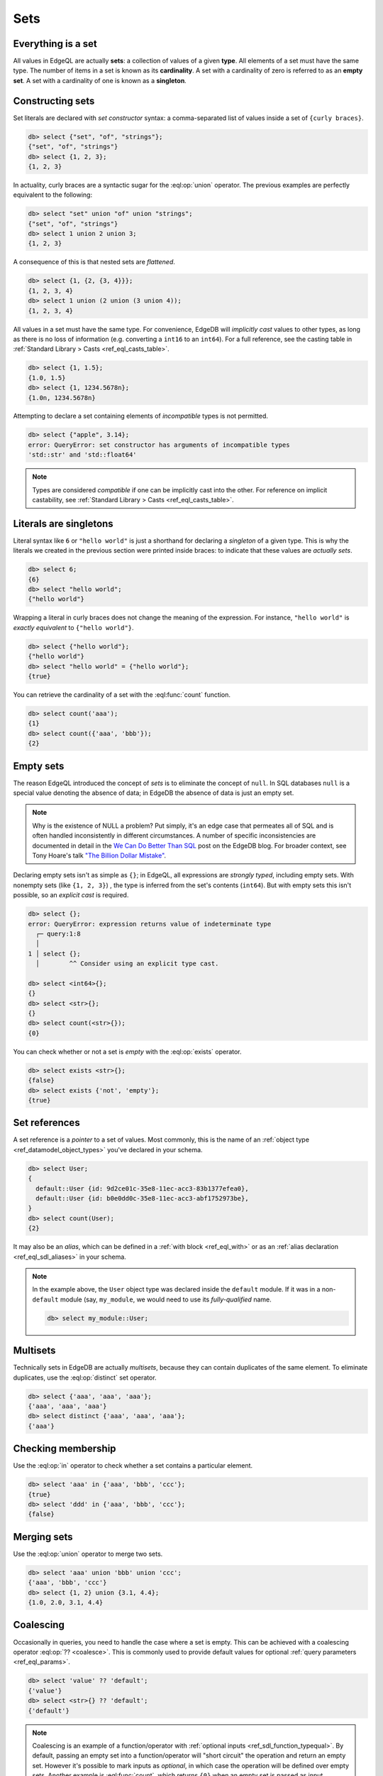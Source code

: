 .. _ref_eql_sets:

Sets
====

.. _ref_eql_everything_is_a_set:

Everything is a set
-------------------

All values in EdgeQL are actually **sets**: a collection of values of a given
**type**. All elements of a set must have the same type. The number of items in
a set is known as its **cardinality**. A set with a cardinality of zero is
referred to as an **empty set**. A set with a cardinality of one is known as a
**singleton**.

.. _ref_eql_set_constructor:

Constructing sets
-----------------

Set literals are declared with *set constructor* syntax: a comma-separated
list of values inside a set of ``{curly braces}``.

.. code-block:: edgeql-repl

  db> select {"set", "of", "strings"};
  {"set", "of", "strings"}
  db> select {1, 2, 3};
  {1, 2, 3}

In actuality, curly braces are a syntactic sugar for the
:eql:op:`union` operator. The  previous examples are perfectly
equivalent to the following:

.. code-block:: edgeql-repl

  db> select "set" union "of" union "strings";
  {"set", "of", "strings"}
  db> select 1 union 2 union 3;
  {1, 2, 3}

A consequence of this is that nested sets are *flattened*.

.. code-block:: edgeql-repl

  db> select {1, {2, {3, 4}}};
  {1, 2, 3, 4}
  db> select 1 union (2 union (3 union 4));
  {1, 2, 3, 4}

All values in a set must have the same type. For convenience, EdgeDB will
*implicitly cast* values to other types, as long as there is no loss of
information (e.g. converting a ``int16`` to an ``int64``). For a full
reference, see the casting table in :ref:`Standard Library > Casts
<ref_eql_casts_table>`.

.. code-block:: edgeql-repl

  db> select {1, 1.5};
  {1.0, 1.5}
  db> select {1, 1234.5678n};
  {1.0n, 1234.5678n}

Attempting to declare a set containing elements of *incompatible* types is not
permitted.

.. code-block:: edgeql-repl

  db> select {"apple", 3.14};
  error: QueryError: set constructor has arguments of incompatible types
  'std::str' and 'std::float64'

.. note::

  Types are considered *compatible* if one can be implicitly cast into the
  other. For reference on implicit castability, see :ref:`Standard Library >
  Casts <ref_eql_casts_table>`.

.. _ref_eql_set_literals_are_singletons:

Literals are singletons
-----------------------

Literal syntax like ``6`` or ``"hello world"`` is just a shorthand for
declaring a *singleton* of a given type. This is why the literals we created in
the previous section were printed inside braces: to indicate that these values
are *actually sets*.

.. code-block:: edgeql-repl

  db> select 6;
  {6}
  db> select "hello world";
  {"hello world"}

Wrapping a literal in curly braces does not change the meaning of the
expression. For instance, ``"hello world"`` is *exactly equivalent* to
``{"hello world"}``.

.. code-block:: edgeql-repl

  db> select {"hello world"};
  {"hello world"}
  db> select "hello world" = {"hello world"};
  {true}


You can retrieve the cardinality of a set with the :eql:func:`count` function.

.. code-block:: edgeql-repl

  db> select count('aaa');
  {1}
  db> select count({'aaa', 'bbb'});
  {2}


.. _ref_eql_empty_sets:

Empty sets
----------

The reason EdgeQL introduced the concept of *sets* is to eliminate the concept
of ``null``. In SQL databases ``null`` is a special value denoting the absence
of data; in EdgeDB the absence of data is just an empty set.

.. note::

  Why is the existence of NULL a problem? Put simply, it's an edge case that
  permeates all of SQL and is often handled inconsistently in different
  circumstances. A number of specific inconsistencies are documented in detail
  in the `We Can Do Better Than SQL
  </blog/we-can-do-better-than-sql#null-a-bag-of-surprises>`_ post on the
  EdgeDB blog. For broader context, see Tony Hoare's talk
  `"The Billion Dollar Mistake" <https://bit.ly/3H238oG>`_.


Declaring empty sets isn't as simple as ``{}``; in EdgeQL, all expressions are
*strongly typed*, including empty sets. With nonempty sets (like ``{1, 2, 3}``)
, the type is inferred from the set's contents (``int64``). But with empty sets
this isn't possible, so an *explicit cast* is required.

.. code-block:: edgeql-repl

  db> select {};
  error: QueryError: expression returns value of indeterminate type
    ┌─ query:1:8
    │
  1 │ select {};
    │        ^^ Consider using an explicit type cast.

  db> select <int64>{};
  {}
  db> select <str>{};
  {}
  db> select count(<str>{});
  {0}

You can check whether or not a set is *empty* with the :eql:op:`exists`
operator.

.. code-block:: edgeql-repl

  db> select exists <str>{};
  {false}
  db> select exists {'not', 'empty'};
  {true}


.. _ref_eql_set_references:

Set references
--------------

A set reference is a *pointer* to a set of values. Most commonly, this is the
name of an :ref:`object type <ref_datamodel_object_types>` you've declared in
your schema.

.. code-block:: edgeql-repl

  db> select User;
  {
    default::User {id: 9d2ce01c-35e8-11ec-acc3-83b1377efea0},
    default::User {id: b0e0dd0c-35e8-11ec-acc3-abf1752973be},
  }
  db> select count(User);
  {2}

It may also be an *alias*, which can be defined in a :ref:`with block
<ref_eql_with>` or as an :ref:`alias declaration <ref_eql_sdl_aliases>` in your
schema.

.. note::

  In the example above, the ``User`` object type was declared inside the
  ``default`` module. If it was in a non-``default`` module (say,
  ``my_module``, we would need to use its *fully-qualified* name.

  .. code-block:: edgeql-repl

    db> select my_module::User;


.. _ref_eql_set_distinct:

Multisets
---------

Technically sets in EdgeDB are actually *multisets*, because they can contain
duplicates of the same element. To eliminate duplicates, use the
:eql:op:`distinct` set operator.

.. code-block:: edgeql-repl

  db> select {'aaa', 'aaa', 'aaa'};
  {'aaa', 'aaa', 'aaa'}
  db> select distinct {'aaa', 'aaa', 'aaa'};
  {'aaa'}

.. _ref_eql_set_in:

Checking membership
-------------------

Use the :eql:op:`in` operator to check whether a set contains a particular
element.

.. code-block:: edgeql-repl

  db> select 'aaa' in {'aaa', 'bbb', 'ccc'};
  {true}
  db> select 'ddd' in {'aaa', 'bbb', 'ccc'};
  {false}


.. _ref_eql_set_union:

Merging sets
------------

Use the :eql:op:`union` operator to merge two sets.

.. code-block:: edgeql-repl

  db> select 'aaa' union 'bbb' union 'ccc';
  {'aaa', 'bbb', 'ccc'}
  db> select {1, 2} union {3.1, 4.4};
  {1.0, 2.0, 3.1, 4.4}


.. _ref_eql_set_coalesce:

Coalescing
----------

Occasionally in queries, you need to handle the case where a set is empty. This
can be achieved with a coalescing operator :eql:op:`?? <coalesce>`. This is
commonly used to provide default values for optional :ref:`query parameters
<ref_eql_params>`.

.. code-block:: edgeql-repl

  db> select 'value' ?? 'default';
  {'value'}
  db> select <str>{} ?? 'default';
  {'default'}

.. note::

  Coalescing is an example of a function/operator with :ref:`optional inputs
  <ref_sdl_function_typequal>`. By default, passing an empty set into a
  function/operator will "short circuit" the operation and return an empty set.
  However it's possible to mark inputs as *optional*, in which case the
  operation will be defined over empty sets. Another example is
  :eql:func:`count`, which returns ``{0}`` when an empty set is passed as
  input.

.. _ref_eql_set_type_filter:

Inheritance
-----------

EdgeDB schemas support :ref:`inheritance <ref_datamodel_objects_inheritance>`;
types (usually object types) can extend one or more other types. For instance
you may declare an abstract object type ``Media`` that is extended by ``Movie``
and ``TVShow``.

.. code-block:: sdl

  abstract type Media {
    required property title -> str;
  }

  type Movie extending Media {
    property release_year -> int64;
  }

  type TVShow extending Media {
    property num_seasons -> int64;
  }

A set of type ``Media`` may contain both ``Movie`` and ``TVShow``
objects.

.. code-block:: edgeql-repl

  db> select Media;
  {
    default::Movie {id: 9d2ce01c-35e8-11ec-acc3-83b1377efea0},
    default::Movie {id: 3bfe4900-3743-11ec-90ee-cb73d2740820},
    default::TVShow {id: b0e0dd0c-35e8-11ec-acc3-abf1752973be},
  }

We can use the *type intersection* operator ``[is <type>]`` to restrict the
elements of a set by subtype.

.. code-block:: edgeql-repl

  db> select Media[is Movie];
  {
    default::Movie {id: 9d2ce01c-35e8-11ec-acc3-83b1377efea0},
    default::Movie {id: 3bfe4900-3743-11ec-90ee-cb73d2740820},
  }
  db> select Media[is TVShow];
  {
    default::TVShow {id: b0e0dd0c-35e8-11ec-acc3-abf1752973be}
  }

Type filters are commonly used in conjunction with :ref:`backlinks
<ref_eql_select_backlinks>`.

.. _ref_eql_set_aggregate:

Aggregate vs element-wise operations
------------------------------------

EdgeQL provides a large library of built-in functions and operators for
handling data structures. It's useful to consider functions/operators as either
*aggregate* or *element-wise*.

.. note::

  This is an over-simplification, but it's a useful mental model when just
  starting out with EdgeDB. For a more complete guide, see :ref:`Reference >
  Cardinality <ref_reference_cardinality>`.

*Aggregate* operations are applied to the set *as a whole*; they
accept a set with arbitrary cardinality and return a *singleton* (or perhaps an
empty set if the input was also empty).

.. code-block:: edgeql-repl

  db> select count({'aaa', 'bbb'});
  {2}
  db> select sum({1, 2, 3});
  {6}
  db> select min({1, 2, 3});
  {1}

Element-wise operations are applied on *each element* of a set.

.. code-block:: edgeql-repl

  db> select str_upper({'aaa', 'bbb'});
  {'AAA', 'BBB'}
  db> select {1, 2, 3} ^ 2;
  {1, 4, 9}
  db> select str_split({"hello world", "hi again"}, " ");
  {["hello", "world"], ["hi", "again"]}

When an *element-wise* operation accepts two or more inputs, the operation is
applied to all possible combinations of inputs; in other words, the operation
is applied to the *Cartesian product* of the inputs.

.. code-block:: edgeql-repl

  db> select {'aaa', 'bbb'} ++ {'ccc', 'ddd'};
  {'aaaccc', 'aaaddd', 'bbbccc', 'bbbddd'}

Accordingly, operations involving an empty set typically return an empty set.
In constrast, aggregate operations like :eql:func:`count` are able to operate
on empty sets.

.. code-block:: edgeql-repl

  db> select <str>{} ++ 'ccc';
  {}
  db> select count(<str>{});
  {0}

For a more complete discussion of cardinality, see :ref:`Reference >
Cardinality <ref_reference_cardinality>`.

.. _ref_eql_set_array_conversion:

Conversion to/from arrays
-------------------------

Both arrays and sets are collections of values that share a type. EdgeQL
provides ways to convert one into the other.

.. note::

  Remember that *all values* in EdgeQL are sets; an array literal is just a
  singleton set of arrays. So here, "converting" a set into an array means
  converting a set of type ``x`` into another set with cardinality
  ``1`` (a singleton) and type ``array<x>``.

.. code-block:: edgeql-repl

  db> select array_unpack([1,2,3]);
  {1, 2, 3}
  db> select array_agg({1,2,3});
  {[1, 2, 3]}

Arrays are an *ordered collection*, whereas sets are generally unordered
(unless explicitly sorted with an ``order by`` clause in a :ref:`select
<ref_eql_select_order>` statement).

Element-wise scalar operations in the standard library cannot be applied to
arrays, so sets of scalars are typically easier to manipulate, search, and
transform than arrays.

.. code-block:: edgeql-repl

  db> select str_trim({'  hello', 'world  '});
  {'hello', 'world'}
  db> select str_trim(['  hello', 'world  ']);
  error: QueryError: function "str_trim(arg0: array<std::str>)" does not exist

Most :ref:`aggregate <ref_reference_cardinality_aggregate>` operations have
analogs that operate on arrays. For instance, the set function
:eql:func:`count` is analogous to the array function :eql:func:`len`.


Reference
---------

.. list-table::

  * - Set operators
    - :eql:op:`distinct` :eql:op:`in` :eql:op:`union`
      :eql:op:`exists` :eql:op:`if..else`
      :eql:op:`?? <coalesce>` :eql:op:`detached`
      :eql:op:`[is type] <isintersect>`
  * - Utility functions
    - :eql:func:`count` :eql:func:`enumerate`
  * - Cardinality assertion
    - :eql:func:`assert_distinct` :eql:func:`assert_single`
      :eql:func:`assert_exists`

.. list-table::
  :class: seealso

  * - **See also**
  * - `Tutorial > Building Blocks > Sets
      </tutorial/building-blocks/working-with-sets>`_
